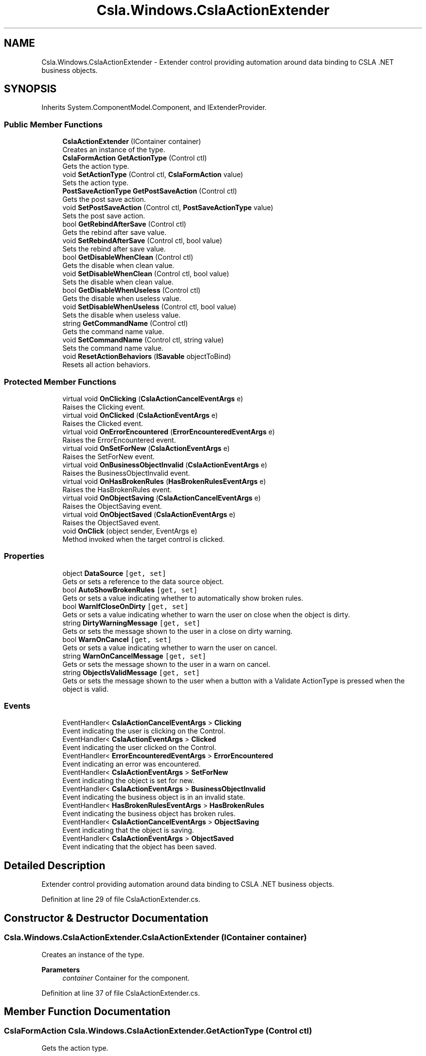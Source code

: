 .TH "Csla.Windows.CslaActionExtender" 3 "Thu Jul 22 2021" "Version 5.4.2" "CSLA.NET" \" -*- nroff -*-
.ad l
.nh
.SH NAME
Csla.Windows.CslaActionExtender \- Extender control providing automation around data binding to CSLA \&.NET business objects\&.  

.SH SYNOPSIS
.br
.PP
.PP
Inherits System\&.ComponentModel\&.Component, and IExtenderProvider\&.
.SS "Public Member Functions"

.in +1c
.ti -1c
.RI "\fBCslaActionExtender\fP (IContainer container)"
.br
.RI "Creates an instance of the type\&. "
.ti -1c
.RI "\fBCslaFormAction\fP \fBGetActionType\fP (Control ctl)"
.br
.RI "Gets the action type\&. "
.ti -1c
.RI "void \fBSetActionType\fP (Control ctl, \fBCslaFormAction\fP value)"
.br
.RI "Sets the action type\&. "
.ti -1c
.RI "\fBPostSaveActionType\fP \fBGetPostSaveAction\fP (Control ctl)"
.br
.RI "Gets the post save action\&. "
.ti -1c
.RI "void \fBSetPostSaveAction\fP (Control ctl, \fBPostSaveActionType\fP value)"
.br
.RI "Sets the post save action\&. "
.ti -1c
.RI "bool \fBGetRebindAfterSave\fP (Control ctl)"
.br
.RI "Gets the rebind after save value\&. "
.ti -1c
.RI "void \fBSetRebindAfterSave\fP (Control ctl, bool value)"
.br
.RI "Sets the rebind after save value\&. "
.ti -1c
.RI "bool \fBGetDisableWhenClean\fP (Control ctl)"
.br
.RI "Gets the disable when clean value\&. "
.ti -1c
.RI "void \fBSetDisableWhenClean\fP (Control ctl, bool value)"
.br
.RI "Sets the disable when clean value\&. "
.ti -1c
.RI "bool \fBGetDisableWhenUseless\fP (Control ctl)"
.br
.RI "Gets the disable when useless value\&. "
.ti -1c
.RI "void \fBSetDisableWhenUseless\fP (Control ctl, bool value)"
.br
.RI "Sets the disable when useless value\&. "
.ti -1c
.RI "string \fBGetCommandName\fP (Control ctl)"
.br
.RI "Gets the command name value\&. "
.ti -1c
.RI "void \fBSetCommandName\fP (Control ctl, string value)"
.br
.RI "Sets the command name value\&. "
.ti -1c
.RI "void \fBResetActionBehaviors\fP (\fBISavable\fP objectToBind)"
.br
.RI "Resets all action behaviors\&. "
.in -1c
.SS "Protected Member Functions"

.in +1c
.ti -1c
.RI "virtual void \fBOnClicking\fP (\fBCslaActionCancelEventArgs\fP e)"
.br
.RI "Raises the Clicking event\&. "
.ti -1c
.RI "virtual void \fBOnClicked\fP (\fBCslaActionEventArgs\fP e)"
.br
.RI "Raises the Clicked event\&. "
.ti -1c
.RI "virtual void \fBOnErrorEncountered\fP (\fBErrorEncounteredEventArgs\fP e)"
.br
.RI "Raises the ErrorEncountered event\&. "
.ti -1c
.RI "virtual void \fBOnSetForNew\fP (\fBCslaActionEventArgs\fP e)"
.br
.RI "Raises the SetForNew event\&. "
.ti -1c
.RI "virtual void \fBOnBusinessObjectInvalid\fP (\fBCslaActionEventArgs\fP e)"
.br
.RI "Raises the BusinessObjectInvalid event\&. "
.ti -1c
.RI "virtual void \fBOnHasBrokenRules\fP (\fBHasBrokenRulesEventArgs\fP e)"
.br
.RI "Raises the HasBrokenRules event\&. "
.ti -1c
.RI "virtual void \fBOnObjectSaving\fP (\fBCslaActionCancelEventArgs\fP e)"
.br
.RI "Raises the ObjectSaving event\&. "
.ti -1c
.RI "virtual void \fBOnObjectSaved\fP (\fBCslaActionEventArgs\fP e)"
.br
.RI "Raises the ObjectSaved event\&. "
.ti -1c
.RI "void \fBOnClick\fP (object sender, EventArgs e)"
.br
.RI "Method invoked when the target control is clicked\&. "
.in -1c
.SS "Properties"

.in +1c
.ti -1c
.RI "object \fBDataSource\fP\fC [get, set]\fP"
.br
.RI "Gets or sets a reference to the data source object\&. "
.ti -1c
.RI "bool \fBAutoShowBrokenRules\fP\fC [get, set]\fP"
.br
.RI "Gets or sets a value indicating whether to automatically show broken rules\&. "
.ti -1c
.RI "bool \fBWarnIfCloseOnDirty\fP\fC [get, set]\fP"
.br
.RI "Gets or sets a value indicating whether to warn the user on close when the object is dirty\&. "
.ti -1c
.RI "string \fBDirtyWarningMessage\fP\fC [get, set]\fP"
.br
.RI "Gets or sets the message shown to the user in a close on dirty warning\&. "
.ti -1c
.RI "bool \fBWarnOnCancel\fP\fC [get, set]\fP"
.br
.RI "Gets or sets a value indicating whether to warn the user on cancel\&. "
.ti -1c
.RI "string \fBWarnOnCancelMessage\fP\fC [get, set]\fP"
.br
.RI "Gets or sets the message shown to the user in a warn on cancel\&. "
.ti -1c
.RI "string \fBObjectIsValidMessage\fP\fC [get, set]\fP"
.br
.RI "Gets or sets the message shown to the user when a button with a Validate ActionType is pressed when the object is valid\&. "
.in -1c
.SS "Events"

.in +1c
.ti -1c
.RI "EventHandler< \fBCslaActionCancelEventArgs\fP > \fBClicking\fP"
.br
.RI "Event indicating the user is clicking on the Control\&. "
.ti -1c
.RI "EventHandler< \fBCslaActionEventArgs\fP > \fBClicked\fP"
.br
.RI "Event indicating the user clicked on the Control\&. "
.ti -1c
.RI "EventHandler< \fBErrorEncounteredEventArgs\fP > \fBErrorEncountered\fP"
.br
.RI "Event indicating an error was encountered\&. "
.ti -1c
.RI "EventHandler< \fBCslaActionEventArgs\fP > \fBSetForNew\fP"
.br
.RI "Event indicating the object is set for new\&. "
.ti -1c
.RI "EventHandler< \fBCslaActionEventArgs\fP > \fBBusinessObjectInvalid\fP"
.br
.RI "Event indicating the business object is in an invalid state\&. "
.ti -1c
.RI "EventHandler< \fBHasBrokenRulesEventArgs\fP > \fBHasBrokenRules\fP"
.br
.RI "Event indicating the business object has broken rules\&. "
.ti -1c
.RI "EventHandler< \fBCslaActionCancelEventArgs\fP > \fBObjectSaving\fP"
.br
.RI "Event indicating that the object is saving\&. "
.ti -1c
.RI "EventHandler< \fBCslaActionEventArgs\fP > \fBObjectSaved\fP"
.br
.RI "Event indicating that the object has been saved\&. "
.in -1c
.SH "Detailed Description"
.PP 
Extender control providing automation around data binding to CSLA \&.NET business objects\&. 


.PP
Definition at line 29 of file CslaActionExtender\&.cs\&.
.SH "Constructor & Destructor Documentation"
.PP 
.SS "Csla\&.Windows\&.CslaActionExtender\&.CslaActionExtender (IContainer container)"

.PP
Creates an instance of the type\&. 
.PP
\fBParameters\fP
.RS 4
\fIcontainer\fP Container for the component\&.
.RE
.PP

.PP
Definition at line 37 of file CslaActionExtender\&.cs\&.
.SH "Member Function Documentation"
.PP 
.SS "\fBCslaFormAction\fP Csla\&.Windows\&.CslaActionExtender\&.GetActionType (Control ctl)"

.PP
Gets the action type\&. 
.PP
\fBParameters\fP
.RS 4
\fIctl\fP Reference to Control\&.
.RE
.PP
\fBReturns\fP
.RS 4
.RE
.PP

.PP
Definition at line 197 of file CslaActionExtender\&.cs\&.
.SS "string Csla\&.Windows\&.CslaActionExtender\&.GetCommandName (Control ctl)"

.PP
Gets the command name value\&. 
.PP
\fBParameters\fP
.RS 4
\fIctl\fP Reference to Control\&.
.RE
.PP

.PP
Definition at line 407 of file CslaActionExtender\&.cs\&.
.SS "bool Csla\&.Windows\&.CslaActionExtender\&.GetDisableWhenClean (Control ctl)"

.PP
Gets the disable when clean value\&. 
.PP
\fBParameters\fP
.RS 4
\fIctl\fP Reference to Control\&.
.RE
.PP

.PP
Definition at line 323 of file CslaActionExtender\&.cs\&.
.SS "bool Csla\&.Windows\&.CslaActionExtender\&.GetDisableWhenUseless (Control ctl)"

.PP
Gets the disable when useless value\&. 
.PP
\fBParameters\fP
.RS 4
\fIctl\fP Reference to Control\&.
.RE
.PP

.PP
Definition at line 366 of file CslaActionExtender\&.cs\&.
.SS "\fBPostSaveActionType\fP Csla\&.Windows\&.CslaActionExtender\&.GetPostSaveAction (Control ctl)"

.PP
Gets the post save action\&. 
.PP
\fBParameters\fP
.RS 4
\fIctl\fP Reference to Control\&.
.RE
.PP
\fBReturns\fP
.RS 4
.RE
.PP

.PP
Definition at line 239 of file CslaActionExtender\&.cs\&.
.SS "bool Csla\&.Windows\&.CslaActionExtender\&.GetRebindAfterSave (Control ctl)"

.PP
Gets the rebind after save value\&. 
.PP
\fBParameters\fP
.RS 4
\fIctl\fP Reference to Control\&.
.RE
.PP

.PP
Definition at line 280 of file CslaActionExtender\&.cs\&.
.SS "virtual void Csla\&.Windows\&.CslaActionExtender\&.OnBusinessObjectInvalid (\fBCslaActionEventArgs\fP e)\fC [protected]\fP, \fC [virtual]\fP"

.PP
Raises the BusinessObjectInvalid event\&. 
.PP
\fBParameters\fP
.RS 4
\fIe\fP Event arguments\&.
.RE
.PP

.PP
Definition at line 546 of file CslaActionExtender\&.cs\&.
.SS "void Csla\&.Windows\&.CslaActionExtender\&.OnClick (object sender, EventArgs e)\fC [protected]\fP"

.PP
Method invoked when the target control is clicked\&. 
.PP
\fBParameters\fP
.RS 4
\fIsender\fP Object originating action\&.
.br
\fIe\fP Arguments\&.
.RE
.PP

.PP
Definition at line 657 of file CslaActionExtender\&.cs\&.
.SS "virtual void Csla\&.Windows\&.CslaActionExtender\&.OnClicked (\fBCslaActionEventArgs\fP e)\fC [protected]\fP, \fC [virtual]\fP"

.PP
Raises the Clicked event\&. 
.PP
\fBParameters\fP
.RS 4
\fIe\fP Event arguments\&.
.RE
.PP

.PP
Definition at line 516 of file CslaActionExtender\&.cs\&.
.SS "virtual void Csla\&.Windows\&.CslaActionExtender\&.OnClicking (\fBCslaActionCancelEventArgs\fP e)\fC [protected]\fP, \fC [virtual]\fP"

.PP
Raises the Clicking event\&. 
.PP
\fBParameters\fP
.RS 4
\fIe\fP Event arguments\&.
.RE
.PP

.PP
Definition at line 506 of file CslaActionExtender\&.cs\&.
.SS "virtual void Csla\&.Windows\&.CslaActionExtender\&.OnErrorEncountered (\fBErrorEncounteredEventArgs\fP e)\fC [protected]\fP, \fC [virtual]\fP"

.PP
Raises the ErrorEncountered event\&. 
.PP
\fBParameters\fP
.RS 4
\fIe\fP Event arguments\&.
.RE
.PP

.PP
Definition at line 526 of file CslaActionExtender\&.cs\&.
.SS "virtual void Csla\&.Windows\&.CslaActionExtender\&.OnHasBrokenRules (\fBHasBrokenRulesEventArgs\fP e)\fC [protected]\fP, \fC [virtual]\fP"

.PP
Raises the HasBrokenRules event\&. 
.PP
\fBParameters\fP
.RS 4
\fIe\fP Event arguments\&.
.RE
.PP

.PP
Definition at line 556 of file CslaActionExtender\&.cs\&.
.SS "virtual void Csla\&.Windows\&.CslaActionExtender\&.OnObjectSaved (\fBCslaActionEventArgs\fP e)\fC [protected]\fP, \fC [virtual]\fP"

.PP
Raises the ObjectSaved event\&. 
.PP
\fBParameters\fP
.RS 4
\fIe\fP Event arguments\&.
.RE
.PP

.PP
Definition at line 576 of file CslaActionExtender\&.cs\&.
.SS "virtual void Csla\&.Windows\&.CslaActionExtender\&.OnObjectSaving (\fBCslaActionCancelEventArgs\fP e)\fC [protected]\fP, \fC [virtual]\fP"

.PP
Raises the ObjectSaving event\&. 
.PP
\fBParameters\fP
.RS 4
\fIe\fP Event arguments\&.
.RE
.PP

.PP
Definition at line 566 of file CslaActionExtender\&.cs\&.
.SS "virtual void Csla\&.Windows\&.CslaActionExtender\&.OnSetForNew (\fBCslaActionEventArgs\fP e)\fC [protected]\fP, \fC [virtual]\fP"

.PP
Raises the SetForNew event\&. 
.PP
\fBParameters\fP
.RS 4
\fIe\fP Event arguments\&.
.RE
.PP

.PP
Definition at line 536 of file CslaActionExtender\&.cs\&.
.SS "void Csla\&.Windows\&.CslaActionExtender\&.ResetActionBehaviors (\fBISavable\fP objectToBind)"

.PP
Resets all action behaviors\&. 
.PP
\fBParameters\fP
.RS 4
\fIobjectToBind\fP Target object\&.
.RE
.PP

.PP
Definition at line 590 of file CslaActionExtender\&.cs\&.
.SS "void Csla\&.Windows\&.CslaActionExtender\&.SetActionType (Control ctl, \fBCslaFormAction\fP value)"

.PP
Sets the action type\&. 
.PP
\fBParameters\fP
.RS 4
\fIctl\fP Reference to Control\&.
.br
\fIvalue\fP Value for property\&.
.RE
.PP

.PP
Definition at line 214 of file CslaActionExtender\&.cs\&.
.SS "void Csla\&.Windows\&.CslaActionExtender\&.SetCommandName (Control ctl, string value)"

.PP
Sets the command name value\&. 
.PP
\fBParameters\fP
.RS 4
\fIctl\fP Reference to Control\&.
.br
\fIvalue\fP Value for property\&.
.RE
.PP

.PP
Definition at line 424 of file CslaActionExtender\&.cs\&.
.SS "void Csla\&.Windows\&.CslaActionExtender\&.SetDisableWhenClean (Control ctl, bool value)"

.PP
Sets the disable when clean value\&. 
.PP
\fBParameters\fP
.RS 4
\fIctl\fP Reference to Control\&.
.br
\fIvalue\fP Value for property\&.
.RE
.PP

.PP
Definition at line 342 of file CslaActionExtender\&.cs\&.
.SS "void Csla\&.Windows\&.CslaActionExtender\&.SetDisableWhenUseless (Control ctl, bool value)"

.PP
Sets the disable when useless value\&. 
.PP
\fBParameters\fP
.RS 4
\fIctl\fP Reference to Control\&.
.br
\fIvalue\fP Value for property\&.
.RE
.PP

.PP
Definition at line 383 of file CslaActionExtender\&.cs\&.
.SS "void Csla\&.Windows\&.CslaActionExtender\&.SetPostSaveAction (Control ctl, \fBPostSaveActionType\fP value)"

.PP
Sets the post save action\&. 
.PP
\fBParameters\fP
.RS 4
\fIctl\fP Reference to Control\&.
.br
\fIvalue\fP Value for property\&.
.RE
.PP

.PP
Definition at line 256 of file CslaActionExtender\&.cs\&.
.SS "void Csla\&.Windows\&.CslaActionExtender\&.SetRebindAfterSave (Control ctl, bool value)"

.PP
Sets the rebind after save value\&. 
.PP
\fBParameters\fP
.RS 4
\fIctl\fP Reference to Control\&.
.br
\fIvalue\fP Value for property\&.
.RE
.PP

.PP
Definition at line 297 of file CslaActionExtender\&.cs\&.
.SH "Property Documentation"
.PP 
.SS "bool Csla\&.Windows\&.CslaActionExtender\&.AutoShowBrokenRules\fC [get]\fP, \fC [set]\fP"

.PP
Gets or sets a value indicating whether to automatically show broken rules\&. 
.PP
Definition at line 103 of file CslaActionExtender\&.cs\&.
.SS "object Csla\&.Windows\&.CslaActionExtender\&.DataSource\fC [get]\fP, \fC [set]\fP"

.PP
Gets or sets a reference to the data source object\&. 
.PP
Definition at line 80 of file CslaActionExtender\&.cs\&.
.SS "string Csla\&.Windows\&.CslaActionExtender\&.DirtyWarningMessage\fC [get]\fP, \fC [set]\fP"

.PP
Gets or sets the message shown to the user in a close on dirty warning\&. 
.PP
Definition at line 132 of file CslaActionExtender\&.cs\&.
.SS "string Csla\&.Windows\&.CslaActionExtender\&.ObjectIsValidMessage\fC [get]\fP, \fC [set]\fP"

.PP
Gets or sets the message shown to the user when a button with a Validate ActionType is pressed when the object is valid\&. 
.PP
Definition at line 176 of file CslaActionExtender\&.cs\&.
.SS "bool Csla\&.Windows\&.CslaActionExtender\&.WarnIfCloseOnDirty\fC [get]\fP, \fC [set]\fP"

.PP
Gets or sets a value indicating whether to warn the user on close when the object is dirty\&. 
.PP
Definition at line 117 of file CslaActionExtender\&.cs\&.
.SS "bool Csla\&.Windows\&.CslaActionExtender\&.WarnOnCancel\fC [get]\fP, \fC [set]\fP"

.PP
Gets or sets a value indicating whether to warn the user on cancel\&. 
.PP
Definition at line 146 of file CslaActionExtender\&.cs\&.
.SS "string Csla\&.Windows\&.CslaActionExtender\&.WarnOnCancelMessage\fC [get]\fP, \fC [set]\fP"

.PP
Gets or sets the message shown to the user in a warn on cancel\&. 
.PP
Definition at line 161 of file CslaActionExtender\&.cs\&.
.SH "Event Documentation"
.PP 
.SS "EventHandler<\fBCslaActionEventArgs\fP> Csla\&.Windows\&.CslaActionExtender\&.BusinessObjectInvalid"

.PP
Event indicating the business object is in an invalid state\&. 
.PP
Definition at line 475 of file CslaActionExtender\&.cs\&.
.SS "EventHandler<\fBCslaActionEventArgs\fP> Csla\&.Windows\&.CslaActionExtender\&.Clicked"

.PP
Event indicating the user clicked on the Control\&. 
.PP
Definition at line 454 of file CslaActionExtender\&.cs\&.
.SS "EventHandler<\fBCslaActionCancelEventArgs\fP> Csla\&.Windows\&.CslaActionExtender\&.Clicking"

.PP
Event indicating the user is clicking on the Control\&. 
.PP
Definition at line 447 of file CslaActionExtender\&.cs\&.
.SS "EventHandler<\fBErrorEncounteredEventArgs\fP> Csla\&.Windows\&.CslaActionExtender\&.ErrorEncountered"

.PP
Event indicating an error was encountered\&. 
.PP
Definition at line 461 of file CslaActionExtender\&.cs\&.
.SS "EventHandler<\fBHasBrokenRulesEventArgs\fP> Csla\&.Windows\&.CslaActionExtender\&.HasBrokenRules"

.PP
Event indicating the business object has broken rules\&. 
.PP
Definition at line 482 of file CslaActionExtender\&.cs\&.
.SS "EventHandler<\fBCslaActionEventArgs\fP> Csla\&.Windows\&.CslaActionExtender\&.ObjectSaved"

.PP
Event indicating that the object has been saved\&. 
.PP
Definition at line 496 of file CslaActionExtender\&.cs\&.
.SS "EventHandler<\fBCslaActionCancelEventArgs\fP> Csla\&.Windows\&.CslaActionExtender\&.ObjectSaving"

.PP
Event indicating that the object is saving\&. 
.PP
Definition at line 489 of file CslaActionExtender\&.cs\&.
.SS "EventHandler<\fBCslaActionEventArgs\fP> Csla\&.Windows\&.CslaActionExtender\&.SetForNew"

.PP
Event indicating the object is set for new\&. 
.PP
Definition at line 468 of file CslaActionExtender\&.cs\&.

.SH "Author"
.PP 
Generated automatically by Doxygen for CSLA\&.NET from the source code\&.
